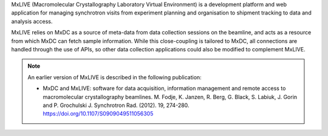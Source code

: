 MxLIVE (Macromolecular Crystallography Laboratory Virtual Environment) is a development platform and web application for
managing synchrotron visits from experiment planning and organisation to shipment tracking to data and analysis access.

MxLIVE relies on MxDC as a source of meta-data from data collection sessions on the beamline, and acts as a resource
from which MxDC can fetch sample information. While this close-coupling is
tailored to MxDC, all connections are handled through the use of APIs, so other data collection
applications could also be modified to complement MxLIVE.

.. note::
    An earlier version of MxLIVE is described in the following publication:

    * MxDC and MxLIVE: software for data acquisition, information management and remote access to macromolecular
      crystallography beamlines. M. Fodje, K. Janzen, R. Berg, G. Black, S. Labiuk, J. Gorin and P. Grochulski
      J. Synchrotron Rad. (2012). 19, 274-280. https://doi.org/10.1107/S0909049511056305